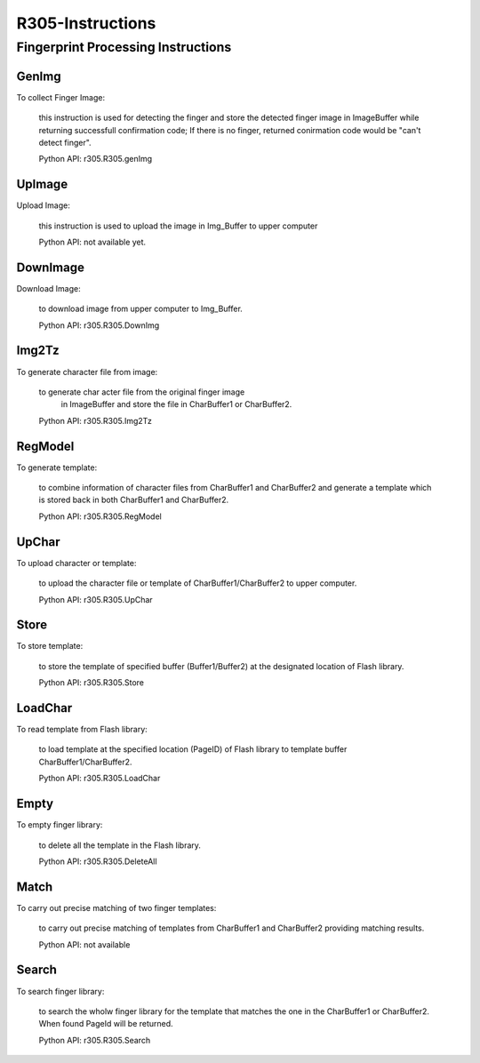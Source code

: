 R305-Instructions
=================

Fingerprint Processing Instructions
-----------------------------------

GenImg
~~~~~~

To collect Finger Image:

    this instruction is used for detecting the finger and store the detected
    finger image in ImageBuffer while returning successfull confirmation code;
    If there is no finger, returned conirmation code would be "can't detect
    finger".

    Python API: r305.R305.genImg

UpImage
~~~~~~~

Upload Image:

    this instruction is used to upload the image in Img_Buffer to upper computer

    Python API: not available yet.

DownImage
~~~~~~~~~

Download Image:

    to download image from upper computer to Img_Buffer.

    Python API: r305.R305.DownImg


Img2Tz
~~~~~~

To generate character file from  image:

    to generate char acter file from the original finger image
     in ImageBuffer and store the file in CharBuffer1 or CharBuffer2.

    Python API: r305.R305.Img2Tz

RegModel
~~~~~~~~

To generate template:

    to combine information of character files from CharBuffer1 and CharBuffer2
    and generate a template which is stored back in both CharBuffer1 and
    CharBuffer2.

    Python API: r305.R305.RegModel

UpChar
~~~~~~

To upload character or template:

    to upload the character file or template of CharBuffer1/CharBuffer2 to
    upper computer.


    Python API: r305.R305.UpChar

Store
~~~~~

To store template:

    to store the template of specified buffer (Buffer1/Buffer2) at the
    designated location of Flash library.

    Python API: r305.R305.Store

LoadChar
~~~~~~~~

To read template from Flash library:

    to load template at the specified location (PageID) of Flash library to
    template buffer CharBuffer1/CharBuffer2.

    Python API: r305.R305.LoadChar

Empty
~~~~~

To empty finger library:

    to delete all the template in the Flash library.

    Python API: r305.R305.DeleteAll

Match
~~~~~

To carry out precise matching of two finger templates:

    to carry out precise matching of templates from CharBuffer1 and CharBuffer2
    providing matching results.


    Python API: not available


Search
~~~~~~

To search finger library:

    to search the wholw finger library for the template that matches the one in
    the CharBuffer1 or CharBuffer2. When found PageId will be returned.


    Python API: r305.R305.Search


